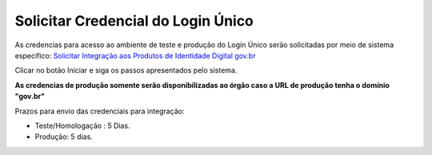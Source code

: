 ﻿Solicitar Credencial do Login Único
===================================

As credencias para acesso ao ambiente de teste e produção do Login Único serão solicitadas por meio de sistema específico: `Solicitar Integração aos Produtos de Identidade Digital gov.br`_

Clicar no botão Iniciar e siga os passos apresentados pelo sistema.

**As credencias de produção somente serão disponibilizadas ao órgão caso a URL de produção tenha o domínio "gov.br"**

Prazos para envio das credenciais para integração:

- Teste/Homologação : 5 Dias.
- Produção: 5 dias.

.. |site externo| image:: _images/site-ext.gif
.. _`Solicitar Integração aos Produtos de Identidade Digital gov.br`: https://www.gov.br/governodigital/pt-br/estrategias-e-governanca-digital/transformacao-digital/servico-de-integracao-aos-produtos-de-identidade-digital-gov.br
.. _`Sistema de acompanhamento de solicitações de credencial do Login Único` : https://solicitacao.servicos.gov.br/ 
.. _`assinador.iti.br` : https://assinador.iti.br
.. _`Modelo de Vídeo para Comprovar a Integração` : arquivos/exemplo_comprovacao_integracao.mp4           